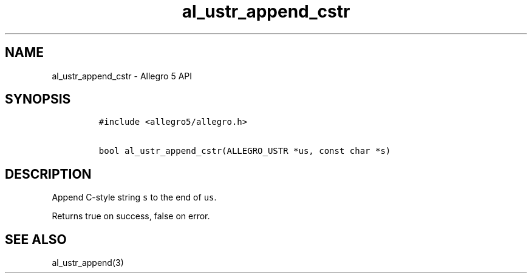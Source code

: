 .\" Automatically generated by Pandoc 3.1.3
.\"
.\" Define V font for inline verbatim, using C font in formats
.\" that render this, and otherwise B font.
.ie "\f[CB]x\f[]"x" \{\
. ftr V B
. ftr VI BI
. ftr VB B
. ftr VBI BI
.\}
.el \{\
. ftr V CR
. ftr VI CI
. ftr VB CB
. ftr VBI CBI
.\}
.TH "al_ustr_append_cstr" "3" "" "Allegro reference manual" ""
.hy
.SH NAME
.PP
al_ustr_append_cstr - Allegro 5 API
.SH SYNOPSIS
.IP
.nf
\f[C]
#include <allegro5/allegro.h>

bool al_ustr_append_cstr(ALLEGRO_USTR *us, const char *s)
\f[R]
.fi
.SH DESCRIPTION
.PP
Append C-style string \f[V]s\f[R] to the end of \f[V]us\f[R].
.PP
Returns true on success, false on error.
.SH SEE ALSO
.PP
al_ustr_append(3)

